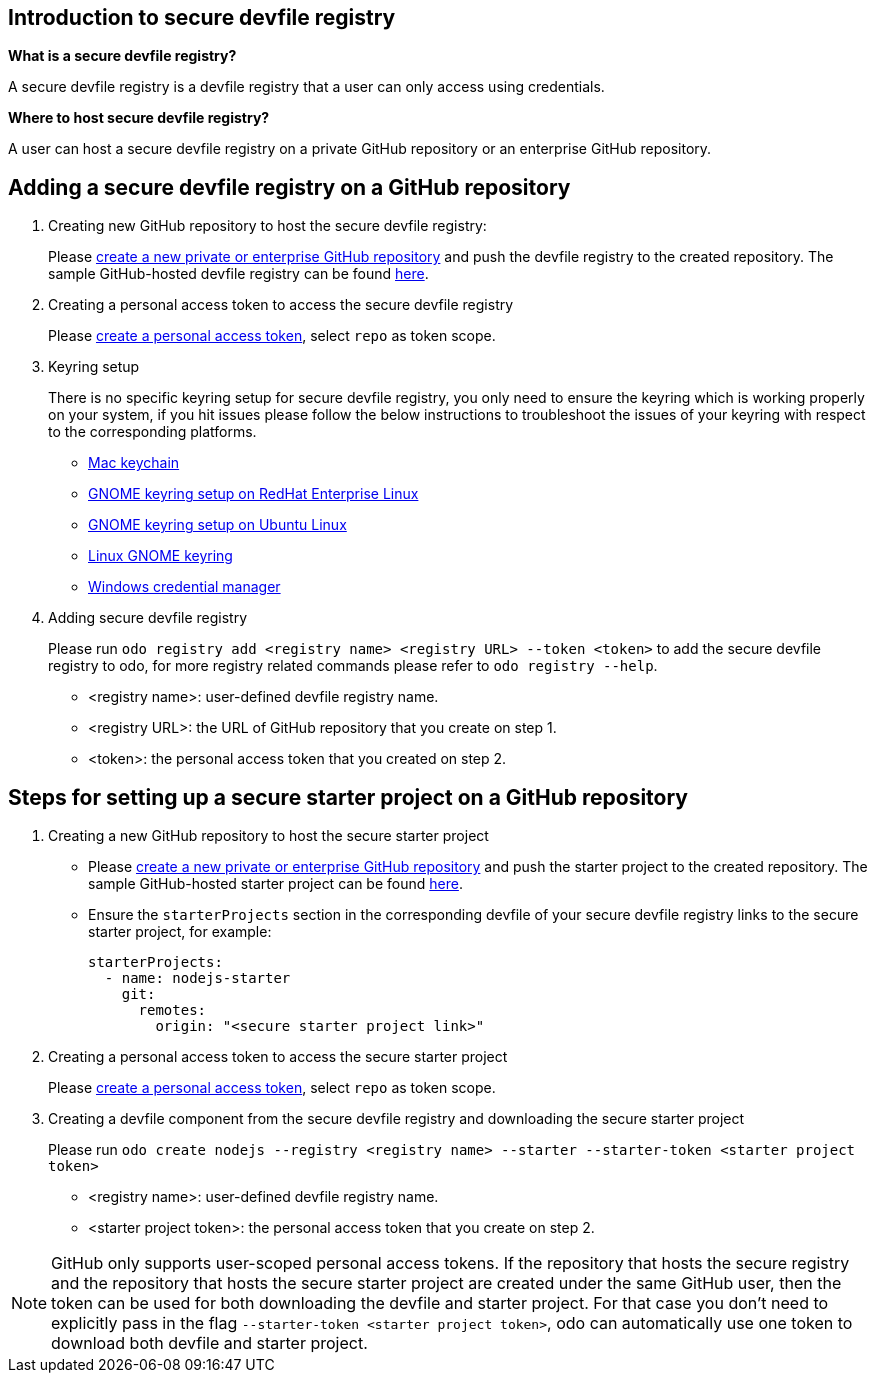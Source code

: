 == Introduction to secure devfile registry

**What is a secure devfile registry?**

A secure devfile registry is a devfile registry that a user can only access using credentials.

**Where to host secure devfile registry?**

A user can host a secure devfile registry on a private GitHub repository or an enterprise GitHub repository.

== Adding a secure devfile registry on a GitHub repository

. Creating new GitHub repository to host the secure devfile registry:
+
Please https://docs.github.com/en/github/creating-cloning-and-archiving-repositories/creating-a-new-repository[create a new private or enterprise GitHub repository] and push the devfile registry to the created repository. The sample GitHub-hosted devfile registry can be found https://github.com/odo-devfiles/registry/[here].

. Creating a personal access token to access the secure devfile registry
+
Please https://docs.github.com/en/github/authenticating-to-github/creating-a-personal-access-token[create a personal access token], select `repo` as token scope.

. Keyring setup
+
There is no specific keyring setup for secure devfile registry, you only need to ensure the keyring which is working properly on your system, if you hit issues please follow the below instructions to troubleshoot the issues of your keyring with respect to the corresponding platforms.

- https://support.apple.com/en-ca/guide/keychain-access/welcome/mac[Mac keychain]
- https://nurdletech.com/linux-notes/agents/keyring.html[GNOME keyring setup on RedHat Enterprise Linux]
- https://howtoinstall.co/en/ubuntu/xenial/gnome-keyring[GNOME keyring setup on Ubuntu Linux]
- https://help.gnome.org/users/seahorse/stable/index.html.en[Linux GNOME keyring]
- https://support.microsoft.com/en-ca/help/4026814/windows-accessing-credential-manager[Windows credential manager]

. Adding secure devfile registry
+
Please run `odo registry add <registry name> <registry URL> --token <token>` to add the secure devfile registry to odo, for more registry related commands please refer to `odo registry --help`.

- <registry name>: user-defined devfile registry name.
- <registry URL>: the URL of GitHub repository that you create on step 1.
- <token>: the personal access token that you created on step 2.

== Steps for setting up a secure starter project on a GitHub repository

. Creating a new GitHub repository to host the secure starter project
+
* Please https://docs.github.com/en/github/creating-cloning-and-archiving-repositories/creating-a-new-repository[create a new private or enterprise GitHub repository] and push the starter project to the created repository. The sample GitHub-hosted starter project can be found https://github.com/odo-devfiles/nodejs-ex[here].
* Ensure the `starterProjects` section in the corresponding devfile of your secure devfile registry links to the secure starter project, for example:
+
```
starterProjects:
  - name: nodejs-starter
    git:
      remotes:
        origin: "<secure starter project link>"
```

. Creating a personal access token to access the secure starter project
+
Please https://docs.github.com/en/github/authenticating-to-github/creating-a-personal-access-token[create a personal access token], select `repo` as token scope.

. Creating a devfile component from the secure devfile registry and downloading the secure starter project
+
Please run `odo create nodejs --registry <registry name> --starter --starter-token <starter project token>`

- <registry name>: user-defined devfile registry name.
- <starter project token>: the personal access token that you create on step 2.

NOTE: GitHub only supports user-scoped personal access tokens. If the repository that hosts the secure registry and the repository that hosts the secure starter project are created under the same GitHub user, then the token can be used for both downloading the devfile and starter project. For that case you don't need to explicitly pass in the flag `--starter-token <starter project token>`, odo can automatically use one token to download both devfile and starter project.
